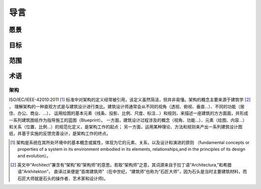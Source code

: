 =====================
导言
=====================

愿景
---------------

目标
---------


范围
---------


术语
---------

架构
^^^^^^^^^

ISO/IEC/IEEE-42010:2011 [#]_ 标准中对架构的定义经常被引用，该定义虽然简洁，但并非易懂。架构的概念主要来源于建筑学 [#]_ ，
理解架构的一种直观方式是与建筑设计进行类比。建筑设计师通常会从不同的视角（透视、俯视、垂直...）、不同的功能（居住、办公、商业、...），
运用绘图的基本元素（线条、投影、比例、尺度、标注...）和规则，来描述一座建筑的方方面面，并形成一系列建筑图纸作为指导施工的蓝图（Blueprint）。
一方面，建筑设计过程涉及的概念（视角、功能...）、元素（绘图、内容...）和关系（位置、比例...）的规范化定义，是架构工作的起点；
另一方面，运用某种理论、方法和规则来产出一系列建筑设计图纸，并基于实施的反馈完善设计，是架构工作的终点。


.. [#] 架构是系统在其所处环境中的基本概念或属性，体现为它的元素、关系，以及设计和演进的原则
    （fundamental concepts or properties of a system in its environment embodied in its elements,
    relationships,and in the principles of its design and evolution）。
.. [#] 英文中“Architect”兼含有“架构”和“架构师”的意思。若取“架构师”之意，其词源来自于拉丁语“Architectura,”和希腊语“Arkhitekton”，
    直译过来便是“首席建筑师”（在中世纪，“建筑师”也称为“石匠大师”，因为石头是当时主要建筑材料，而石匠大师就是石头的操作者、艺术家和设计师)。

